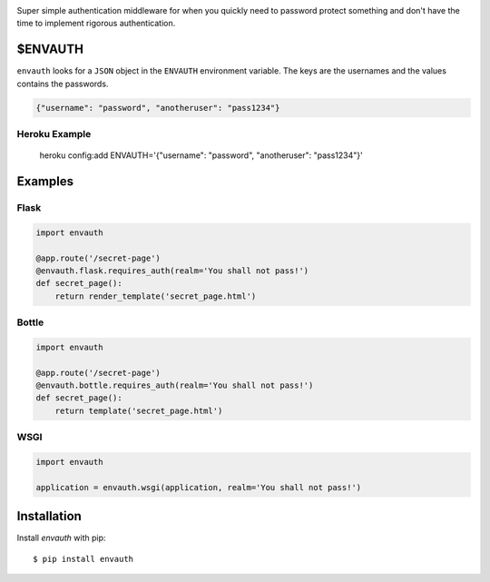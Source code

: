 .. image:: http://www.authenticationtutorial.com/tutorial/basiclogin.gif
    :alt: pypi
    :align: left
    :target: https://pypi.python.org/pypi/envauth

Super simple authentication middleware for when you quickly need to password
protect something and don't have the time to implement rigorous authentication.

$ENVAUTH
========

``envauth`` looks for a ``JSON`` object in the ``ENVAUTH`` environment variable.
The keys are the usernames and the values contains the passwords.

.. code:: javascript

    {"username": "password", "anotheruser": "pass1234"}

Heroku Example
--------------

    heroku config:add ENVAUTH='{"username": "password", "anotheruser": "pass1234"}'

Examples
========

Flask
-----

.. code:: python

    import envauth

    @app.route('/secret-page')
    @envauth.flask.requires_auth(realm='You shall not pass!')
    def secret_page():
        return render_template('secret_page.html')

Bottle
------

.. code:: python

    import envauth

    @app.route('/secret-page')
    @envauth.bottle.requires_auth(realm='You shall not pass!')
    def secret_page():
        return template('secret_page.html')

WSGI
----

.. code:: python

    import envauth

    application = envauth.wsgi(application, realm='You shall not pass!')

Installation
============

Install *envauth* with pip:

::

    $ pip install envauth